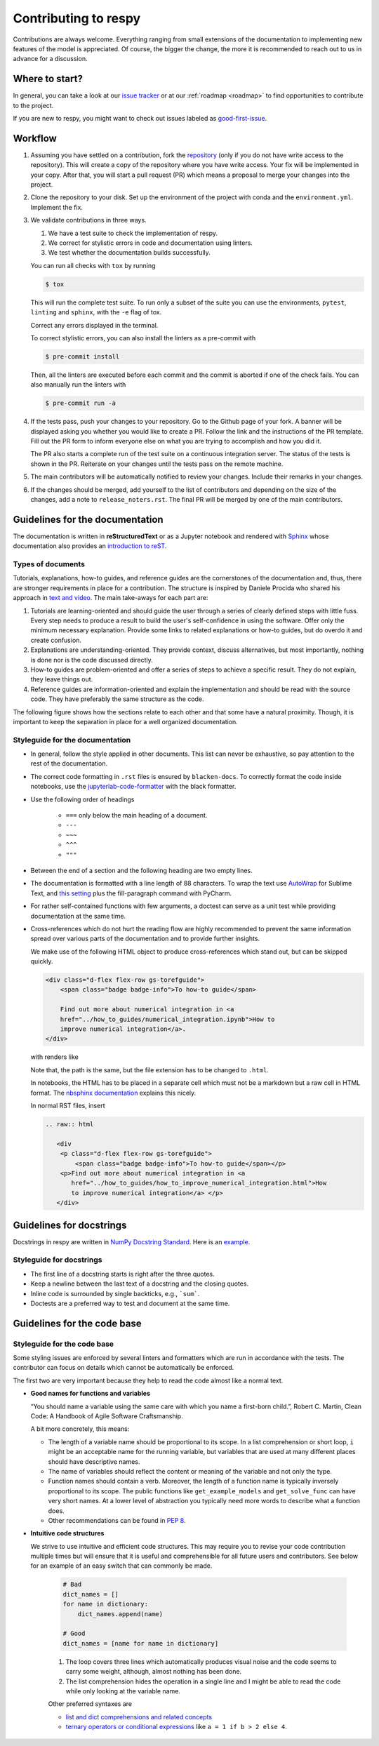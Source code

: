 Contributing to respy
=====================

Contributions are always welcome. Everything ranging from small extensions of the
documentation to implementing new features of the model is appreciated. Of course, the
bigger the change, the more it is recommended to reach out to us in advance for a
discussion.

.. raw:: html

         <div
          <p class="d-flex flex-row gs-torefguide">
              <span class="badge badge-info">To information about us</span></p>
          <p>You can post an issue or use the email contact details under<a
             href="../about_us.html">About us</a> </p>
         </div>


Where to start?
---------------

In general, you can take a look at our `issue tracker <https://github.com/
OpenSourceEconomics/respy/issues>`_ or at our :ref:`roadmap <roadmap>` to find
opportunities to contribute to the project.

If you are new to respy, you might want to check out issues labeled as `good-first-issue
<https://github.com/OpenSourceEconomics/respy/issues?q=is%3Aissue+is
%3Aopen+label%3Agood-first-issue>`_.


Workflow
--------

1. Assuming you have settled on a contribution, fork the `repository
   <https://github.com/OpenSourceEconomics/respy/>`_ (only if you do not have write
   access to the repository). This will create a copy of the repository where you have
   write access. Your fix will be implemented in your copy. After that, you will start a
   pull request (PR) which means a proposal to merge your changes into the project.

2. Clone the repository to your disk. Set up the environment of the project with conda
   and the ``environment.yml``. Implement the fix.

3. We validate contributions in three ways.

   1. We have a test suite to check the implementation of respy.
   2. We correct for stylistic errors in code and documentation using linters.
   3. We test whether the documentation builds successfully.

   You can run all checks with ``tox`` by running

   .. code-block:: bash

       $ tox

   This will run the complete test suite. To run only a subset of the suite you can use
   the environments, ``pytest``, ``linting`` and ``sphinx``, with the ``-e`` flag of
   tox.

   Correct any errors displayed in the terminal.

   To correct stylistic errors, you can also install the linters as a pre-commit with

   .. code-block:: bash

       $ pre-commit install

   Then, all the linters are executed before each commit and the commit is aborted if
   one of the check fails. You can also manually run the linters with

   .. code-block:: bash

       $ pre-commit run -a

4. If the tests pass, push your changes to your repository. Go to the Github page of
   your fork. A banner will be displayed asking you whether you would like to create a
   PR. Follow the link and the instructions of the PR template. Fill out the PR form to
   inform everyone else on what you are trying to accomplish and how you did it.

   The PR also starts a complete run of the test suite on a continuous integration
   server. The status of the tests is shown in the PR. Reiterate on your changes until
   the tests pass on the remote machine.

5. The main contributors will be automatically notified to review your changes. Include
   their remarks in your changes.

6. If the changes should be merged, add yourself to the list of contributors and
   depending on the size of the changes, add a note to ``release_noters.rst``.
   The final PR will be merged by one of the main contributors.


Guidelines for the documentation
--------------------------------

The documentation is written in **reStructuredText** or as a Jupyter notebook and
rendered with `Sphinx <https://www.sphinx-doc.org>`_ whose documentation also provides
an `introduction to reST
<https://www.sphinx-doc.org/en/master/usage/restructuredtext/basics.html>`_.


Types of documents
~~~~~~~~~~~~~~~~~~

Tutorials, explanations, how-to guides, and reference guides are the cornerstones of the
documentation and, thus, there are stronger requirements in place for a contribution.
The structure is inspired by Daniele Procida who shared his approach in `text and video
<https://documentation.divio.com/>`_. The main take-aways for each part are:

1. Tutorials are learning-oriented and should guide the user through a series of clearly
   defined steps with little fuss. Every step needs to produce a result to build the
   user's self-confidence in using the software. Offer only the minimum necessary
   explanation. Provide some links to related explanations or how-to guides, but do
   overdo it and create confusion.

   .. raw:: html

         <div
          <p class="d-flex flex-row gs-torefguide">
              <span class="badge badge-info">To tutorial template</span></p>
          <p>Here is a<a
             href="template_for_tutorials.html">Template for tutorials</a> </p>
         </div>

2. Explanations are understanding-oriented. They provide context, discuss alternatives,
   but most importantly, nothing is done nor is the code discussed directly.

3. How-to guides are problem-oriented and offer a series of steps to achieve a specific
   result. They do not explain, they leave things out.

4. Reference guides are information-oriented and explain the implementation and should
   be read with the source code. They have preferably the same structure as the code.

The following figure shows how the sections relate to each other and that some have a
natural proximity. Though, it is important to keep the separation in place for a well
organized documentation.

.. image:: https://documentation.divio.com/_images/overview.png
   :width: 70%


Styleguide for the documentation
~~~~~~~~~~~~~~~~~~~~~~~~~~~~~~~~

- In general, follow the style applied in other documents. This list can never be
  exhaustive, so pay attention to the rest of the documentation.

- The correct code formatting in ``.rst`` files is ensured by ``blacken-docs``. To
  correctly format the code inside notebooks, use the `jupyterlab-code-formatter
  <https://jupyterlab-code-formatter.readthedocs.io>`_ with the black formatter.

- Use the following order of headings

   + ``===`` only below the main heading of a document.
   + ``---``
   + ``~~~``
   + ``^^^``
   + ``"""``

- Between the end of a section and the following heading are two empty lines.

- The documentation is formatted with a line length of 88 characters. To wrap the text
  use `AutoWrap <https://github.com/randy3k/AutoWrap>`_ for Sublime Text, and `this
  setting <https://stackoverflow.com/a/39011656>`_ plus the fill-paragraph command with
  PyCharm.

- For rather self-contained functions with few arguments, a doctest can serve as a unit
  test while providing documentation at the same time.

- Cross-references which do not hurt the reading flow are highly recommended to prevent
  the same information spread over various parts of the documentation and to provide
  further insights.

  We make use of the following HTML object to produce cross-references which stand out,
  but can be skipped quickly.

  .. code-block:: html

      <div class="d-flex flex-row gs-torefguide">
          <span class="badge badge-info">To how-to guide</span>

          Find out more about numerical integration in <a
          href="../how_to_guides/numerical_integration.ipynb">How to
          improve numerical integration</a>.
      </div>

  with renders like

  .. raw:: html

         <div
          <p class="d-flex flex-row gs-torefguide">
              <span class="badge badge-info">To how-to guide</span></p>
          <p>Find out more about numerical integration in <a
             href="../how_to_guides/numerical_integration.ipynb">How
             to improve numerical integration</a> </p>
         </div>

  Note that, the path is the same, but the file extension has to be changed to
  ``.html``.

  In notebooks, the HTML has to be placed in a separate cell which must not be a
  markdown but a raw cell in HTML format. The `nbsphinx documentation
  <https://nbsphinx.readthedocs.io/en/latest/raw-cells.html>`_ explains this nicely.

  In normal RST files, insert

  .. code-block:: restructuredtext

      .. raw:: html

         <div
          <p class="d-flex flex-row gs-torefguide">
              <span class="badge badge-info">To how-to guide</span></p>
          <p>Find out more about numerical integration in <a
             href="../how_to_guides/how_to_improve_numerical_integration.html">How
             to improve numerical integration</a> </p>
         </div>



Guidelines for docstrings
-------------------------

Docstrings in respy are written in `NumPy Docstring Standard
<https://numpydoc.readthedocs.io/en/latest/format.html>`_. Here is an `example
<https://numpydoc.readthedocs.io/en/latest/example.html#example>`_.


Styleguide for docstrings
~~~~~~~~~~~~~~~~~~~~~~~~~

- The first line of a docstring starts is right after the three quotes.
- Keep a newline between the last text of a docstring and the closing quotes.
- Inline code is surrounded by single backticks, e.g., ```sum```.
- Doctests are a preferred way to test and document at the same time.


Guidelines for the code base
----------------------------

Styleguide for the code base
~~~~~~~~~~~~~~~~~~~~~~~~~~~~

Some styling issues are enforced by several linters and formatters which are run in
accordance with the tests. The contributor can focus on details which cannot be
automatically be enforced.

The first two are very important because they help to read the code almost like a normal
text.

- **Good names for functions and variables**

  “You should name a variable using the same care with which you name a first-born
  child.”, Robert C. Martin, Clean Code: A Handbook of Agile Software Craftsmanship.

  A bit more concretely, this means:

  - The length of a variable name should be proportional to its scope. In a list
    comprehension or short loop, ``i`` might be an acceptable name for the running
    variable, but variables that are used at many different places should have
    descriptive names.

  - The name of variables should reflect the content or meaning of the variable and not
    only the type.

  - Function names should contain a verb. Moreover, the length of a function name is
    typically inversely proportional to its scope. The public functions like
    ``get_example_models`` and ``get_solve_func`` can have very short names. At a lower
    level of abstraction you typically need more words to describe what a function does.

  - Other recommendations can be found in `PEP 8
    <https://www.python.org/dev/peps/pep-0008/#naming-conventions>`_.

- **Intuitive code structures**

  We strive to use intuitive and efficient code structures. This may require you to
  revise your code contribution multiple times but will ensure that it is useful and
  comprehensible for all future users and contributors. See below for an example of an
  easy switch that can commonly be made.

     .. code-block:: python

         # Bad
         dict_names = []
         for name in dictionary:
             dict_names.append(name)

         # Good
         dict_names = [name for name in dictionary]

     1. The loop covers three lines which automatically produces visual noise and the code
        seems to carry some weight, although, almost nothing has been done.

     2. The list comprehension hides the operation in a single line and I might be able to
        read the code while only looking at the variable name.

     Other preferred syntaxes are

     - `list and dict comprehensions and related concepts
       <https://realpython.com/list-comprehension-python/>`_
     - `ternary operators or conditional expressions
       <https://stackoverflow.com/a/394814>`_ like ``a = 1 if b > 2 else 4``.
